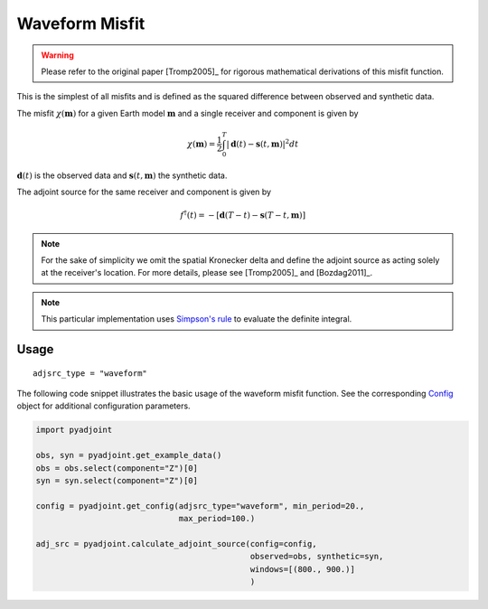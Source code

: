 Waveform Misfit
===============


.. warning::

    Please refer to the original paper [Tromp2005]_ for rigorous mathematical
    derivations of this misfit function.

This is the simplest of all misfits and is defined as the squared difference
between observed and synthetic data.

The misfit :math:`\chi(\mathbf{m})` for a given Earth model :math:`\mathbf{m}`
and a single receiver and component is given by

.. math::

    \chi (\mathbf{m}) = \frac{1}{2} \int_0^T \left| \mathbf{d}(t) -
    \mathbf{s}(t, \mathbf{m}) \right| ^ 2 dt

:math:`\mathbf{d}(t)` is the observed data and
:math:`\mathbf{s}(t, \mathbf{m})` the synthetic data.

The adjoint source for the same receiver and component is given by

.. math::

    f^{\dagger}(t) = - \left[ \mathbf{d}(T - t) -
    \mathbf{s}(T - t, \mathbf{m}) \right]

.. note::

    For the sake of simplicity we omit the spatial Kronecker delta and define
    the adjoint source as acting solely at the receiver's location. For more
    details, please see [Tromp2005]_ and [Bozdag2011]_.

.. note::

    This particular implementation uses
    `Simpson's rule <http://en.wikipedia.org/wiki/Simpson's_rule>`_
    to evaluate the definite integral.

Usage
`````

::

    adjsrc_type = "waveform"

The following code snippet illustrates the basic usage of the waveform
misfit function. See the corresponding
`Config <autoapi/pyadjoint/config/index.html#pyadjoint.config.ConfigWaveform>`__
object for additional configuration parameters.

.. code:: python

    import pyadjoint

    obs, syn = pyadjoint.get_example_data()
    obs = obs.select(component="Z")[0]
    syn = syn.select(component="Z")[0]

    config = pyadjoint.get_config(adjsrc_type="waveform", min_period=20.,
                                  max_period=100.)

    adj_src = pyadjoint.calculate_adjoint_source(config=config,
                                                 observed=obs, synthetic=syn,
                                                 windows=[(800., 900.)]
                                                 )

